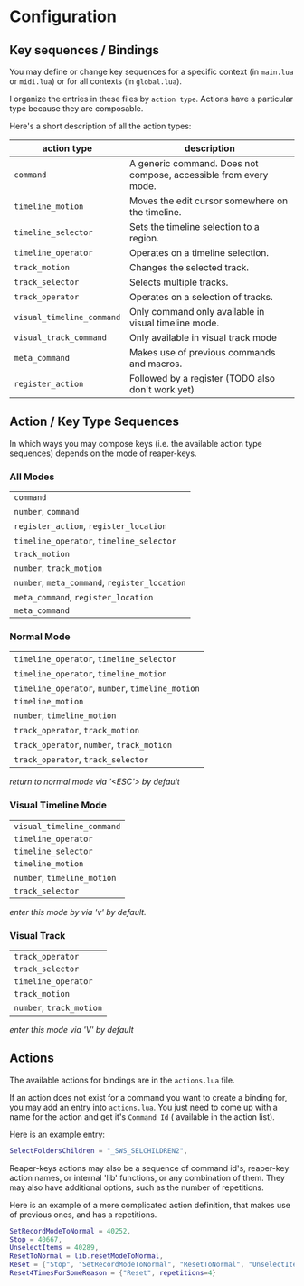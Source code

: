 * Configuration
** Key sequences / Bindings
You may define or change key sequences for a specific context (in ~main.lua~ or ~midi.lua~) or for all contexts (in ~global.lua~).

I organize the entries in these files by ~action type~. Actions have a
particular type because they are composable. 

Here's a short description of all the action types:

  | action type             | description                                                      |
  |-------------------------+------------------------------------------------------------------|
  | ~command~                 | A generic command. Does not compose, accessible from every mode. |
  | ~timeline_motion~         | Moves the edit cursor somewhere on the timeline.                 |
  | ~timeline_selector~       | Sets the timeline selection to a region.                         |
  | ~timeline_operator~       | Operates on a timeline selection.                                |
  | ~track_motion~            | Changes the selected track.                                      |
  | ~track_selector~          | Selects multiple tracks.                                         |
  | ~track_operator~          | Operates on a selection of tracks.                               |
  | ~visual_timeline_command~ | Only command only available in visual timeline mode.             |
  | ~visual_track_command~    | Only available in visual track mode                              |
  | ~meta_command~            | Makes use of previous commands and macros.                       |
  | ~register_action~         | Followed by a register (TODO also don't work yet)                |
  
** Action / Key Type Sequences
In which ways you may compose keys (i.e. the available action type sequences) depends on the mode of reaper-keys.

*** All Modes
      | ~command~                                 |
      | ~number~, ~command~                         |
      | ~register_action~, ~register_location~      |
      | ~timeline_operator~, ~timeline_selector~    |
      | ~track_motion~                            |
      | ~number~, ~track_motion~                    |
      | ~number~, ~meta_command~, ~register_location~ |
      | ~meta_command~, ~register_location~         |
      | ~meta_command~                           |

*** Normal  Mode
      | ~timeline_operator~, ~timeline_selector~       |
      | ~timeline_operator~, ~timeline_motion~         |
      | ~timeline_operator~, ~number~, ~timeline_motion~ |
      | ~timeline_motion~                            |
      | ~number~, ~timeline_motion~                    |
      | ~track_operator~, ~track_motion~               |
      | ~track_operator~, ~number~, ~track_motion~       |
      | ~track_operator~, ~track_selector~             |
      
      /return to normal mode via '<ESC'> by default/
*** Visual Timeline Mode
      | ~visual_timeline_command~ |
      | ~timeline_operator~       |
      | ~timeline_selector~       |
      | ~timeline_motion~         |
      | ~number~, ~timeline_motion~ |
      | ~track_selector~          |
      
/enter this mode by via 'v' by default./
*** Visual Track
      | ~track_operator~       |
      | ~track_selector~       |
      | ~timeline_operator~    |
      | ~track_motion~         |
      | ~number~, ~track_motion~ |
      
      /enter this mode via 'V' by default/
** Actions
The available actions for bindings are in the ~actions.lua~ file.

If an action does not exist for a command you want to create a binding for, you
may add an entry into ~actions.lua~. You just need to come up with a name for the
action and get it's ~Command Id~ ( available in the action list).

Here is an example entry:

#+begin_src lua
SelectFoldersChildren = "_SWS_SELCHILDREN2",
#+end_src

Reaper-keys actions may also be a sequence of command id's, reaper-key
action names, or internal 'lib' functions, or any combination of them. They may
also have additional options, such as the number of repetitions.

Here is an example of a more complicated action definition, that makes use of 
previous ones, and has a repetitions.

#+begin_src lua
    SetRecordModeToNormal = 40252,
    Stop = 40667,
    UnselectItems = 40289,
    ResetToNormal = lib.resetModeToNormal,
    Reset = {"Stop", "SetRecordModeToNormal", "ResetToNormal", "UnselectItems"},
    Reset4TimesForSomeReason = {"Reset", repetitions=4}
#+end_src

